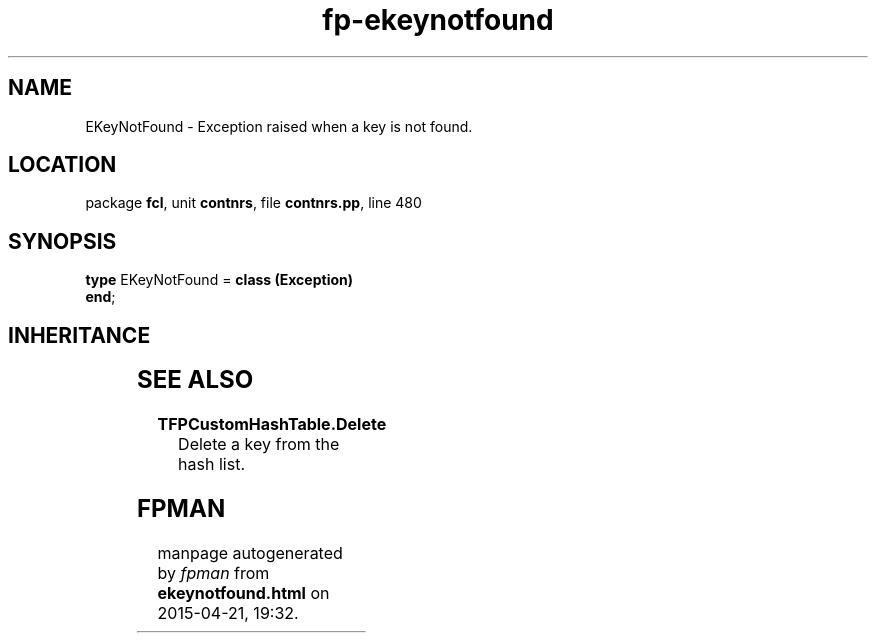 .\" file autogenerated by fpman
.TH "fp-ekeynotfound" 3 "2014-03-14" "fpman" "Free Pascal Programmer's Manual"
.SH NAME
EKeyNotFound - Exception raised when a key is not found.
.SH LOCATION
package \fBfcl\fR, unit \fBcontnrs\fR, file \fBcontnrs.pp\fR, line 480
.SH SYNOPSIS
\fBtype\fR EKeyNotFound = \fBclass (Exception)\fR
.br
\fBend\fR;
.SH INHERITANCE
.TS
l l
l l
l l.
\fBEKeyNotFound\fR	Exception raised when a key is not found.
\fBException\fR	
\fBTObject\fR	
.TE
.SH SEE ALSO
.TP
.B TFPCustomHashTable.Delete
Delete a key from the hash list.

.SH FPMAN
manpage autogenerated by \fIfpman\fR from \fBekeynotfound.html\fR on 2015-04-21, 19:32.


